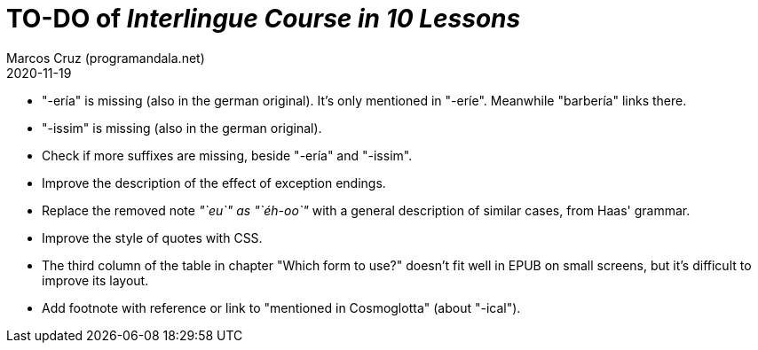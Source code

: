 = TO-DO of _Interlingue Course in 10 Lessons_
:author: Marcos Cruz (programandala.net)
:revdate: 2020-11-19

// This file is part of project
// _Interlingue Course in 10 Lessons_
//
// by Marcos Cruz (programandala.net)
// http://ne.alinome.net
//
// This file is in Asciidoctor format
// (http//asciidoctor.org)
//
// Last modified 202011190145

- "-ería" is missing (also in the german original). It's only
  mentioned in "-eríe". Meanwhile "barbería" links there.
- "-issim" is missing (also in the german original).
- Check if more suffixes are missing, beside "-ería" and "-issim".
- Improve the description of the effect of exception endings.
- Replace the removed note _"`eu`" as "`éh-oo`"_ with a general
  description of similar cases, from Haas' grammar.
- Improve the style of quotes with CSS.  
- The third column of the table in chapter "Which form to use?"
  doesn't fit well in EPUB on small screens, but it's difficult to
  improve its layout.
- Add footnote with reference or link to "mentioned in Cosmoglotta"
  (about "-ical").  
